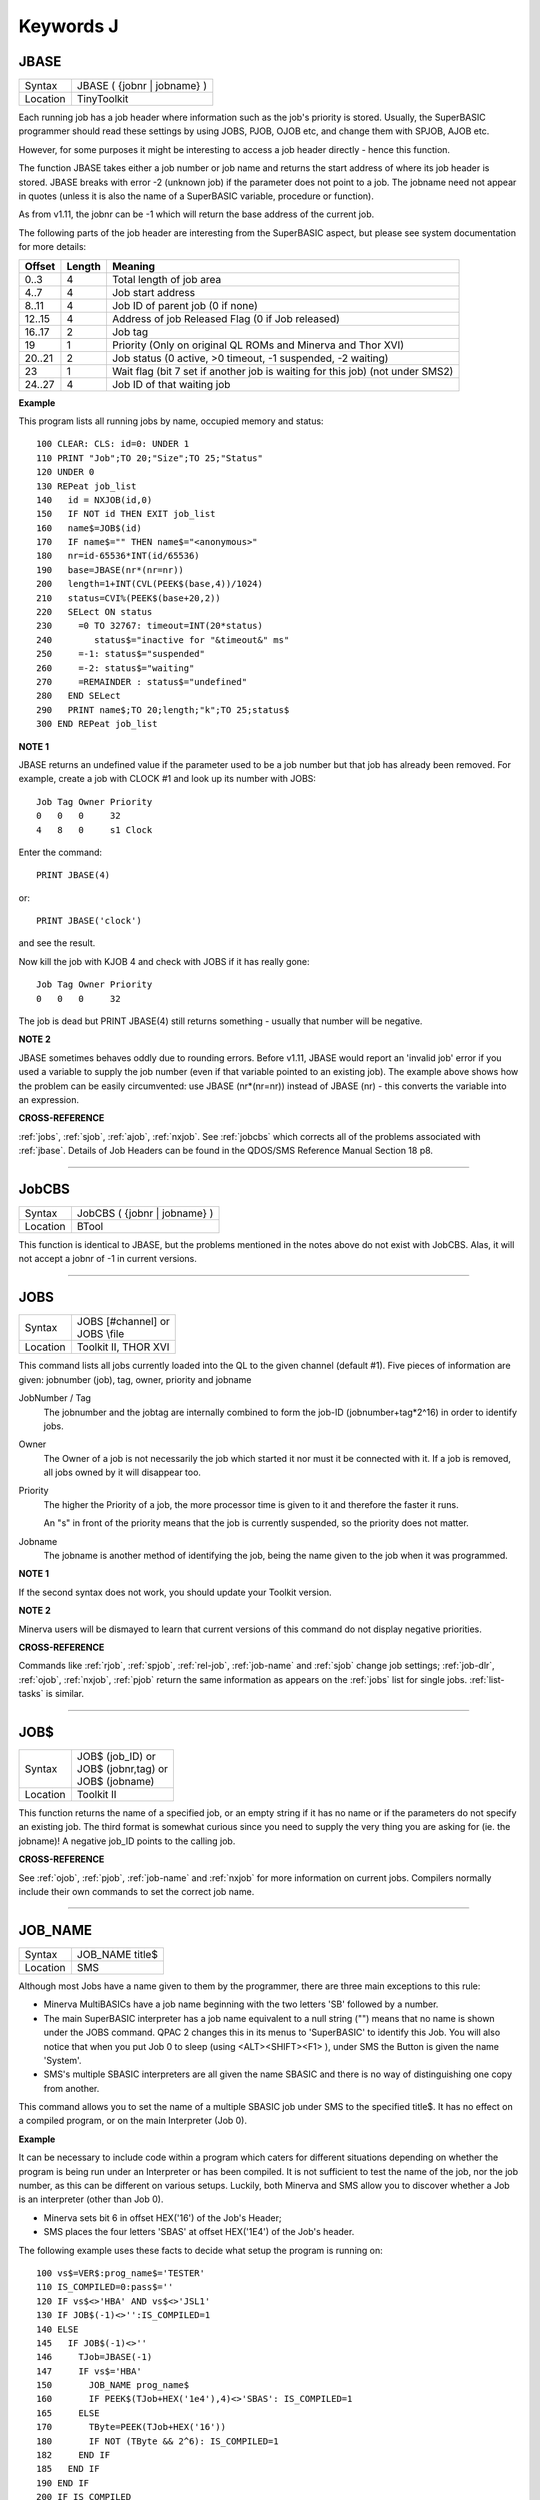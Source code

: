 ==========
Keywords J
==========


..  _jbase:

JBASE
=====

+----------+-------------------------------------------------------------------+
| Syntax   |  JBASE ( {jobnr \| jobname} )                                     |
+----------+-------------------------------------------------------------------+
| Location |  TinyToolkit                                                      |
+----------+-------------------------------------------------------------------+

Each running job has a job header where information such as the job's
priority is stored. Usually, the SuperBASIC programmer should read these
settings by using JOBS, PJOB, OJOB etc, and change them with SPJOB, AJOB etc. 

However, for some purposes
it might be interesting to access a job header directly - hence this
function. 

The function JBASE takes either a job number or job name and
returns the start address of where its job header is stored. JBASE
breaks with error -2 (unknown job) if the parameter does not point to a
job. The jobname need not appear in quotes (unless it is also the name
of a SuperBASIC variable, procedure or function). 

As from v1.11, the
jobnr can be -1 which will return the base address of the current job.

The following parts of the job header are interesting from the
SuperBASIC aspect, but please see system documentation for more details:

+--------+--------+-------------------------------------------------------------------------------+
| Offset | Length | Meaning                                                                       |
+========+========+===============================================================================+
| 0..3   | 4      | Total length of job area                                                      |
+--------+--------+-------------------------------------------------------------------------------+
| 4..7   | 4      | Job start address                                                             |
+--------+--------+-------------------------------------------------------------------------------+
| 8..11  | 4      | Job ID of parent job (0 if none)                                              |
+--------+--------+-------------------------------------------------------------------------------+
| 12..15 | 4      | Address of job Released Flag (0 if Job released)                              |
+--------+--------+-------------------------------------------------------------------------------+
| 16..17 | 2      | Job tag                                                                       |
+--------+--------+-------------------------------------------------------------------------------+
| 19     | 1      | Priority (Only on original QL ROMs and Minerva and Thor XVI)                  |
+--------+--------+-------------------------------------------------------------------------------+
| 20..21 | 2      | Job status (0 active, >0 timeout, -1 suspended, -2 waiting)                   |
+--------+--------+-------------------------------------------------------------------------------+
| 23     | 1      | Wait flag (bit 7 set if another job is waiting for this job) (not under SMS2) |
+--------+--------+-------------------------------------------------------------------------------+
| 24..27 | 4      | Job ID of that waiting job                                                    |
+--------+--------+-------------------------------------------------------------------------------+

**Example**

This program lists all running jobs by name, occupied memory and status::


    100 CLEAR: CLS: id=0: UNDER 1 
    110 PRINT "Job";TO 20;"Size";TO 25;"Status" 
    120 UNDER 0 
    130 REPeat job_list 
    140   id = NXJOB(id,0) 
    150   IF NOT id THEN EXIT job_list 
    160   name$=JOB$(id) 
    170   IF name$="" THEN name$="<anonymous>" 
    180   nr=id-65536*INT(id/65536) 
    190   base=JBASE(nr*(nr=nr)) 
    200   length=1+INT(CVL(PEEK$(base,4))/1024) 
    210   status=CVI%(PEEK$(base+20,2))
    220   SELect ON status 
    230     =0 TO 32767: timeout=INT(20*status) 
    240        status$="inactive for "&timeout&" ms" 
    250     =-1: status$="suspended" 
    260     =-2: status$="waiting" 
    270     =REMAINDER : status$="undefined" 
    280   END SELect 
    290   PRINT name$;TO 20;length;"k";TO 25;status$ 
    300 END REPeat job_list

**NOTE 1**

JBASE returns an undefined value if the parameter used to be a job
number but that job has already been removed. For example, create a job
with CLOCK #1 and look up its number with JOBS: 
::

    Job Tag Owner Priority 
    0   0   0     32 
    4   8   0     s1 Clock 

Enter the command::

    PRINT JBASE(4) 
    
or::

    PRINT JBASE('clock') 
    
and see the result. 

Now kill the job with KJOB 4 and check with JOBS if it has really gone::

    Job Tag Owner Priority 
    0   0   0     32 

The job is dead but PRINT JBASE(4) still returns something - usually that
number will be negative.

**NOTE 2**

JBASE sometimes behaves oddly due to rounding errors. Before v1.11,
JBASE would report an 'invalid job' error if you used a variable to
supply the job number (even if that variable pointed to an existing
job). The example above shows how the problem can be easily
circumvented: use JBASE (nr\*(nr=nr)) instead of JBASE (nr) - 
this converts the variable into an expression.

**CROSS-REFERENCE**

:ref:`jobs`, :ref:`sjob`,
:ref:`ajob`, :ref:`nxjob`. See
:ref:`jobcbs` which corrects all of the problems
associated with :ref:`jbase`. Details of Job Headers
can be found in the QDOS/SMS Reference Manual Section 18 p8.

--------------


..  _jobcbs:

JobCBS
======

+----------+-------------------------------------------------------------------+
| Syntax   |  JobCBS ( {jobnr \| jobname} )                                    |
+----------+-------------------------------------------------------------------+
| Location |  BTool                                                            |
+----------+-------------------------------------------------------------------+

This function is identical to JBASE, but the problems mentioned in the
notes above do not exist with JobCBS. Alas, it will not accept a jobnr
of -1 in current versions.

--------------


..  _jobs:

JOBS
====

+----------+-------------------------------------------------------------------+
| Syntax   || JOBS [#channel]   or                                             |
|          || JOBS \\file                                                      |
+----------+-------------------------------------------------------------------+
| Location || Toolkit II, THOR XVI                                             |
+----------+-------------------------------------------------------------------+

This command lists all jobs currently loaded into the QL to the given
channel (default #1). Five pieces of information are given: jobnumber
(job), tag, owner, priority and jobname

JobNumber / Tag
    The jobnumber and the jobtag are internally combined to form the job-ID
    (jobnumber+tag\*2^16) in order to identify jobs.

Owner
    The Owner of a job is not necessarily the job which started it nor must
    it be connected with it. If a job is removed, all jobs owned by it will
    disappear too.

Priority
    The higher the Priority of a job, the more processor time is given to it
    and therefore the faster it runs. 

    An "s" in front of the priority means
    that the job is currently suspended, so the priority does not matter.

Jobname
    The jobname is another method of identifying the job, being the name
    given to the job when it was programmed.

**NOTE 1**

If the second syntax does not work, you should update your Toolkit
version.

**NOTE 2**

Minerva users will be dismayed to learn that current versions of this
command do not display negative priorities.

**CROSS-REFERENCE**

Commands like :ref:`rjob`,
:ref:`spjob`, :ref:`rel-job`,
:ref:`job-name`
and :ref:`sjob` change job settings;
:ref:`job-dlr`, :ref:`ojob`,
:ref:`nxjob`, :ref:`pjob` return
the same information as appears on the :ref:`jobs`
list for single jobs. :ref:`list-tasks` is
similar.

--------------


..  _job-dlr:

JOB$
====

+----------+-------------------------------------------------------------------+
| Syntax   || JOB$ (job\_ID)  or                                               |
|          || JOB$ (jobnr,tag)  or                                             |
|          || JOB$ (jobname)                                                   |
+----------+-------------------------------------------------------------------+
| Location || Toolkit II                                                       |
+----------+-------------------------------------------------------------------+

This function returns the name of a specified job, or an empty string
if it has no name or if the parameters do not specify an existing job.
The third format is somewhat curious since you need to supply the very
thing you are asking for (ie. the jobname)! A negative job\_ID points to
the calling job.

**CROSS-REFERENCE**

See :ref:`ojob`, :ref:`pjob`,
:ref:`job-name` and
:ref:`nxjob` for more information on current jobs.
Compilers normally include their own commands to set the correct job
name.

--------------


..  _job-name:

JOB\_NAME
=========

+----------+-------------------------------------------------------------------+
| Syntax   |  JOB\_NAME title$                                                 |
+----------+-------------------------------------------------------------------+
| Location |  SMS                                                              |
+----------+-------------------------------------------------------------------+

Although most Jobs have a name given to them by the programmer, there
are three main exceptions to this rule: 

- Minerva MultiBASICs have a job name beginning with the two letters 'SB' followed by a number. 

- The main SuperBASIC interpreter has a job name equivalent to a null
  string ("") means that no name is shown under the JOBS command. QPAC 2
  changes this in its menus to 'SuperBASIC' to identify this Job. You will
  also notice that when you put Job 0 to sleep (using <ALT><SHIFT><F1> ),
  under SMS the Button is given the name 'System'. 

- SMS's multiple SBASIC interpreters are all given the name SBASIC and there is no way of distinguishing one copy from another. 


This command allows you to set the
name of a multiple SBASIC job under SMS to the specified title$. It has
no effect on a compiled program, or on the main Interpreter (Job 0).

**Example**

It can be necessary to include code within a program which caters for
different situations depending on whether the program is being run under
an Interpreter or has been compiled. It is not sufficient to test the
name of the job, nor the job number, as this can be different on various
setups. Luckily, both Minerva and SMS allow you to discover whether a
Job is an interpreter (other than Job 0). 

- Minerva sets bit 6 in offset HEX('16') of the Job's Header; 
- SMS places the four letters 'SBAS' at offset HEX('1E4') of the Job's header. 

The following example uses these
facts to decide what setup the program is running on::

    100 vs$=VER$:prog_name$='TESTER' 
    110 IS_COMPILED=0:pass$='' 
    120 IF vs$<>'HBA' AND vs$<>'JSL1' 
    130 IF JOB$(-1)<>'':IS_COMPILED=1 
    140 ELSE
    145   IF JOB$(-1)<>'' 
    146     TJob=JBASE(-1) 
    147     IF vs$='HBA' 
    150       JOB_NAME prog_name$ 
    160       IF PEEK$(TJob+HEX('1e4'),4)<>'SBAS': IS_COMPILED=1 
    165     ELSE 
    170       TByte=PEEK(TJob+HEX('16')) 
    180       IF NOT (TByte && 2^6): IS_COMPILED=1 
    182     END IF 
    185   END IF 
    190 END IF 
    200 IF IS_COMPILED 
    210   OPEN #1,con_448x200a32x16:PAPER 0:CLS 
    220   PRINT 'This program has been compiled' 
    230   pass$=cmd$ 
    240 ELSE 
    250   IF JOB$(-1)<>'' 
    260     OPEN #1,con_448x200a32x16 
    270   ELSE 
    280     WINDOW 448,200,32,16 
    290   END IF 
    300   PAPER 0:CLS:PRINT 'This program is running under an interpreter.' 
    310   IF JOB$(-1)='' 
    320     INPUT 'Enter Command String: ';pass$ 
    330   ELSE 
    340     pass$=cmd$ 
    345     IF pass$='':INPUT 'Enter Command String: ';pass$ 
    350   END IF 
    360 END IF 
    370 IF pass$='':pass$='UNDEFINED' 
    380 PRINT 'Command String was ';pass$ 
    390 PAUSE 
    400 IF IS_COMPILED=0:IF JOB$(-1)=prog_name$:QUIT 
    410 IF IS_COMPILED=0:IF JOB$(-1)<>'':CLOSE #1

Unfortunately, we do not know of any way of testing whether a
MultiBASIC or multiple SBASIC interpreter was started up using the EX
command or not (if not, then the CMD$ will need to be entered).

**CROSS-REFERENCE**

See :ref:`sbasic` and :ref:`mb`,
about the multiple interpreters provided by Minerva and SMS.
:ref:`jobs` and :ref:`nxjob`
contain more information on current jobs. Compilers normally include
their own methods of setting the correct job name. You may want to use
:ref:`devtype` to test if a channel is open if a
program is to run correctly under both Job 0 and a multiple SBASIC.

